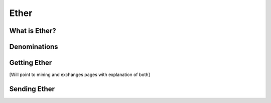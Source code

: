 ********************************************************************************
Ether
********************************************************************************

What is Ether?
================================================================================

Denominations
================================================================================

Getting Ether
================================================================================

[Will point to mining and exchanges pages with explanation of both]

Sending Ether
================================================================================